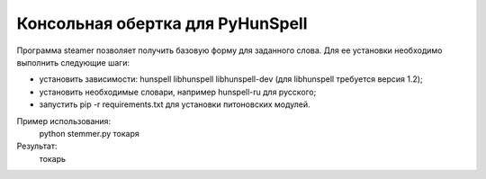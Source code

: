 =================================
Консольная обертка для PyHunSpell
=================================

Программа steamer позволяет получить базовую форму для заданного слова. Для ее установки необходимо выполнить
следующие шаги:

- установить зависимости: hunspell libhunspell libhunspell-dev (для libhunspell требуется версия 1.2);
- установить необходимые словари, например hunspell-ru для русского;
- запустить pip -r requirements.txt для установки питоновских модулей.

Пример использования:
    python stemmer.py токаря
Результат:
    токарь
